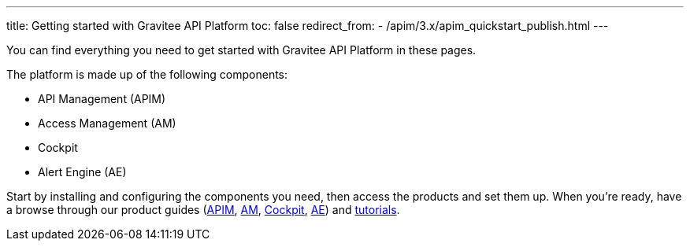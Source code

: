 ---
title: Getting started with Gravitee API Platform
toc: false
redirect_from:
  - /apim/3.x/apim_quickstart_publish.html
---

You can find everything you need to get started with Gravitee API Platform in these pages.

The platform is made up of the following components:

- API Management (APIM)
- Access Management (AM)
- Cockpit
- Alert Engine (AE)

Start by installing and configuring the components you need, then access the products and set them up.
When you're ready, have a browse through our product  guides (link:/Guides/apim/current/introduction.html[APIM^], link:/Guides/am/current/introduction.html[AM^], link:/Guides/cockpit/current/introduction.html[Cockpit], link:/Guides/ae/current/introduction.html[AE^]) and link:/pages/tutorials.html[tutorials^].

